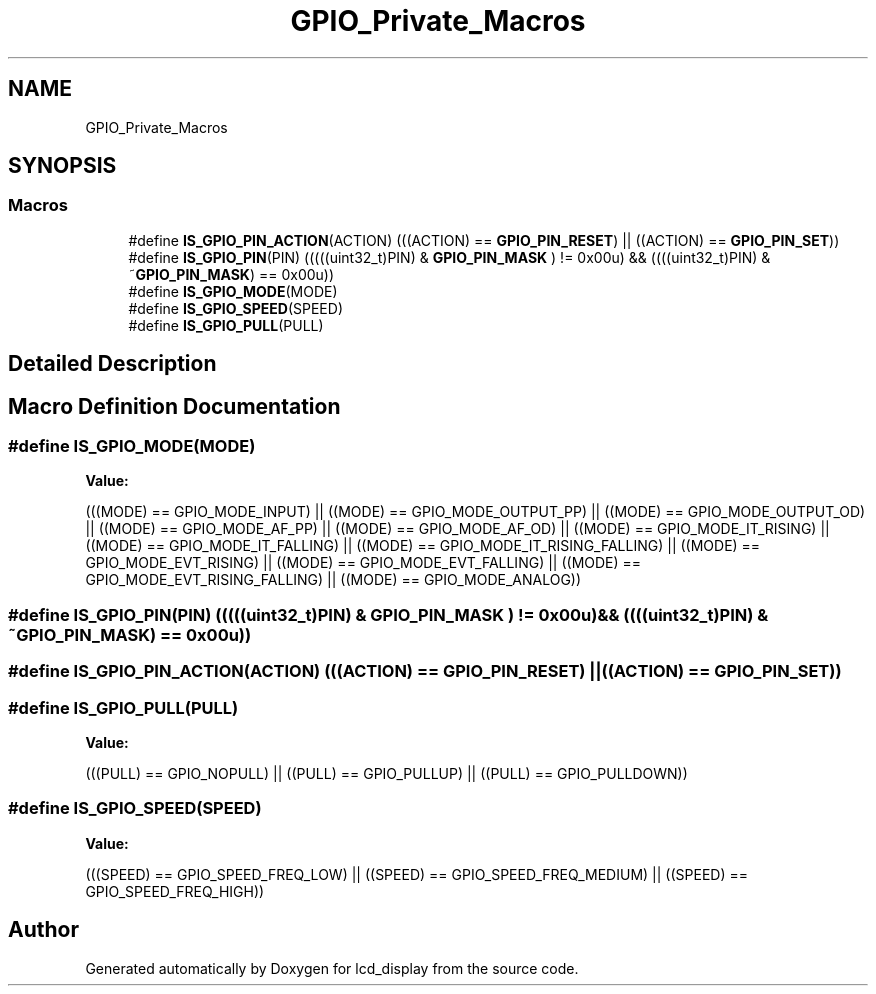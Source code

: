 .TH "GPIO_Private_Macros" 3 "Thu Oct 29 2020" "lcd_display" \" -*- nroff -*-
.ad l
.nh
.SH NAME
GPIO_Private_Macros
.SH SYNOPSIS
.br
.PP
.SS "Macros"

.in +1c
.ti -1c
.RI "#define \fBIS_GPIO_PIN_ACTION\fP(ACTION)   (((ACTION) == \fBGPIO_PIN_RESET\fP) || ((ACTION) == \fBGPIO_PIN_SET\fP))"
.br
.ti -1c
.RI "#define \fBIS_GPIO_PIN\fP(PIN)   (((((uint32_t)PIN) & \fBGPIO_PIN_MASK\fP ) != 0x00u) && ((((uint32_t)PIN) & ~\fBGPIO_PIN_MASK\fP) == 0x00u))"
.br
.ti -1c
.RI "#define \fBIS_GPIO_MODE\fP(MODE)"
.br
.ti -1c
.RI "#define \fBIS_GPIO_SPEED\fP(SPEED)"
.br
.ti -1c
.RI "#define \fBIS_GPIO_PULL\fP(PULL)"
.br
.in -1c
.SH "Detailed Description"
.PP 

.SH "Macro Definition Documentation"
.PP 
.SS "#define IS_GPIO_MODE(MODE)"
\fBValue:\fP
.PP
.nf
(((MODE) == GPIO_MODE_INPUT)              ||\
                            ((MODE) == GPIO_MODE_OUTPUT_PP)          ||\
                            ((MODE) == GPIO_MODE_OUTPUT_OD)          ||\
                            ((MODE) == GPIO_MODE_AF_PP)              ||\
                            ((MODE) == GPIO_MODE_AF_OD)              ||\
                            ((MODE) == GPIO_MODE_IT_RISING)          ||\
                            ((MODE) == GPIO_MODE_IT_FALLING)         ||\
                            ((MODE) == GPIO_MODE_IT_RISING_FALLING)  ||\
                            ((MODE) == GPIO_MODE_EVT_RISING)         ||\
                            ((MODE) == GPIO_MODE_EVT_FALLING)        ||\
                            ((MODE) == GPIO_MODE_EVT_RISING_FALLING) ||\
                            ((MODE) == GPIO_MODE_ANALOG))
.fi
.SS "#define IS_GPIO_PIN(PIN)   (((((uint32_t)PIN) & \fBGPIO_PIN_MASK\fP ) != 0x00u) && ((((uint32_t)PIN) & ~\fBGPIO_PIN_MASK\fP) == 0x00u))"

.SS "#define IS_GPIO_PIN_ACTION(ACTION)   (((ACTION) == \fBGPIO_PIN_RESET\fP) || ((ACTION) == \fBGPIO_PIN_SET\fP))"

.SS "#define IS_GPIO_PULL(PULL)"
\fBValue:\fP
.PP
.nf
(((PULL) == GPIO_NOPULL) || ((PULL) == GPIO_PULLUP) || \
                            ((PULL) == GPIO_PULLDOWN))
.fi
.SS "#define IS_GPIO_SPEED(SPEED)"
\fBValue:\fP
.PP
.nf
(((SPEED) == GPIO_SPEED_FREQ_LOW) || \
                              ((SPEED) == GPIO_SPEED_FREQ_MEDIUM) || ((SPEED) == GPIO_SPEED_FREQ_HIGH))
.fi
.SH "Author"
.PP 
Generated automatically by Doxygen for lcd_display from the source code\&.
